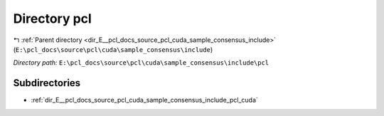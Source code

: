 .. _dir_E__pcl_docs_source_pcl_cuda_sample_consensus_include_pcl:


Directory pcl
=============


|exhale_lsh| :ref:`Parent directory <dir_E__pcl_docs_source_pcl_cuda_sample_consensus_include>` (``E:\pcl_docs\source\pcl\cuda\sample_consensus\include``)

.. |exhale_lsh| unicode:: U+021B0 .. UPWARDS ARROW WITH TIP LEFTWARDS

*Directory path:* ``E:\pcl_docs\source\pcl\cuda\sample_consensus\include\pcl``

Subdirectories
--------------

- :ref:`dir_E__pcl_docs_source_pcl_cuda_sample_consensus_include_pcl_cuda`



